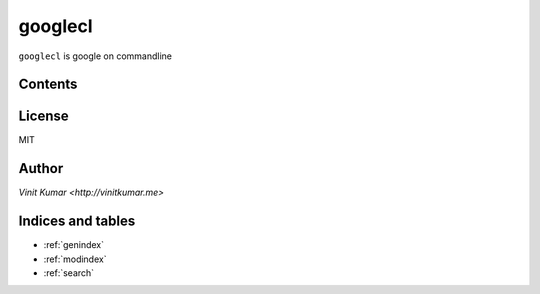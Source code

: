 ========
googlecl
========

``googlecl`` is google on commandline


Contents
========

.. toctree
    :maxdepth: 2

    install
    usage
    configuration
    development
    reference

License
=======

MIT


Author
======

`Vinit Kumar <http://vinitkumar.me>`


Indices and tables
==================

* :ref:`genindex`
* :ref:`modindex`
* :ref:`search`
